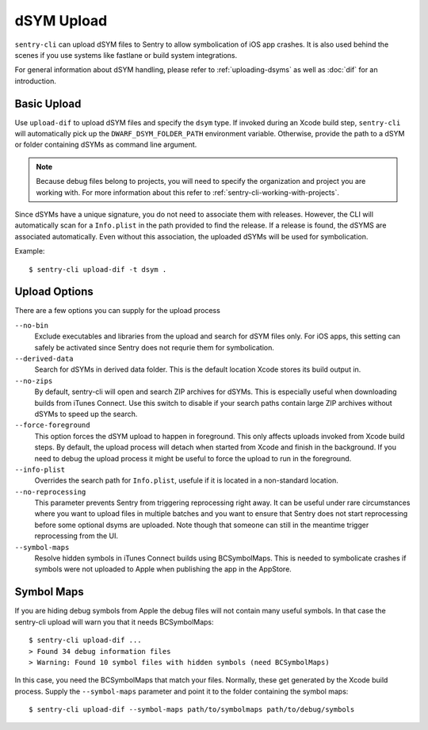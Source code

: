 dSYM Upload
===========

``sentry-cli`` can upload dSYM files to Sentry to allow symbolication of iOS
app crashes.  It is also used behind the scenes if you use systems like fastlane
or build system integrations.

For general information about dSYM handling, please refer to
:ref:`uploading-dsyms` as well as :doc:`dif` for an introduction.

Basic Upload
------------

Use ``upload-dif`` to upload dSYM files and specify the ``dsym`` type.  If
invoked during an Xcode build step, ``sentry-cli`` will automatically pick up
the ``DWARF_DSYM_FOLDER_PATH`` environment variable. Otherwise, provide the path
to a dSYM or folder containing dSYMs as command line argument.

.. admonition:: Note

    Because debug files belong to projects, you will need to specify the
    organization and project you are working with.  For more information
    about this refer to :ref:`sentry-cli-working-with-projects`.

Since dSYMs have a unique signature, you do not need to associate them with
releases. However, the CLI will automatically scan for a ``Info.plist``
in the path provided to find the release.  If a release is found, the dSYMS
are associated automatically.  Even without this association, the uploaded
dSYMs will be used for symbolication.

Example::

    $ sentry-cli upload-dif -t dsym .

Upload Options
--------------

There are a few options you can supply for the upload process

``--no-bin``
    Exclude executables and libraries from the upload and search for dSYM files
    only.  For iOS apps, this setting can safely be activated since Sentry does
    not requrie them for symbolication.

``--derived-data``
    Search for dSYMs in derived data folder.  This is the default location Xcode
    stores its build output in.

``--no-zips``
    By default, sentry-cli will open and search ZIP archives for dSYMs. This is
    especially useful when downloading builds from iTunes Connect. Use this
    switch to disable if your search paths contain large ZIP archives without
    dSYMs to speed up the search.

``--force-foreground``
    This option forces the dSYM upload to happen in foreground.  This only
    affects uploads invoked from Xcode build steps.  By default, the upload
    process will detach when started from Xcode and finish in the
    background.  If you need to debug the upload process it might be
    useful to force the upload to run in the foreground.

``--info-plist``
    Overrides the search path for ``Info.plist``, usefule if it is located in
    a non-standard location.

``--no-reprocessing``
    This parameter prevents Sentry from triggering reprocessing right
    away.  It can be useful under rare circumstances where you want
    to upload files in multiple batches and you want to ensure that Sentry
    does not start reprocessing before some optional dsyms are uploaded.
    Note though that someone can still in the meantime trigger
    reprocessing from the UI.

``--symbol-maps``
    Resolve hidden symbols in iTunes Connect builds using BCSymbolMaps. This is
    needed to symbolicate crashes if symbols were not uploaded to Apple when
    publishing the app in the AppStore.

Symbol Maps
-----------

If you are hiding debug symbols from Apple the debug files will not
contain many useful symbols.  In that case the sentry-cli upload will warn
you that it needs BCSymbolMaps::

    $ sentry-cli upload-dif ...
    > Found 34 debug information files
    > Warning: Found 10 symbol files with hidden symbols (need BCSymbolMaps)

In this case, you need the BCSymbolMaps that match your files.  Normally,
these get generated by the Xcode build process.  Supply the
``--symbol-maps`` parameter and point it to the folder containing the
symbol maps::

    $ sentry-cli upload-dif --symbol-maps path/to/symbolmaps path/to/debug/symbols

